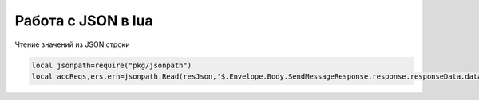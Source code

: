 Работа с JSON в lua
=========================

Чтение значений из JSON строки

.. code-block:: lua

	local jsonpath=require("pkg/jsonpath")    
	local accReqs,ers,ern=jsonpath.Read(resJson,'$.Envelope.Body.SendMessageResponse.response.responseData.data.R01.items')
